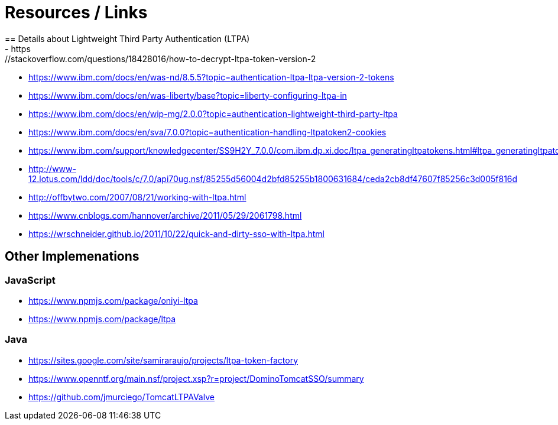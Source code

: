 = Resources / Links
== Details about Lightweight Third Party Authentication (LTPA) 
- https://stackoverflow.com/questions/18428016/how-to-decrypt-ltpa-token-version-2
- https://www.ibm.com/docs/en/was-nd/8.5.5?topic=authentication-ltpa-ltpa-version-2-tokens
- https://www.ibm.com/docs/en/was-liberty/base?topic=liberty-configuring-ltpa-in
- https://www.ibm.com/docs/en/wip-mg/2.0.0?topic=authentication-lightweight-third-party-ltpa
- https://www.ibm.com/docs/en/sva/7.0.0?topic=authentication-handling-ltpatoken2-cookies
- https://www.ibm.com/support/knowledgecenter/SS9H2Y_7.0.0/com.ibm.dp.xi.doc/ltpa_generatingltpatokens.html#ltpa_generatingltpatokens
- http://www-12.lotus.com/ldd/doc/tools/c/7.0/api70ug.nsf/85255d56004d2bfd85255b1800631684/ceda2cb8df47607f85256c3d005f816d
- http://offbytwo.com/2007/08/21/working-with-ltpa.html
- https://www.cnblogs.com/hannover/archive/2011/05/29/2061798.html
- https://wrschneider.github.io/2011/10/22/quick-and-dirty-sso-with-ltpa.html

== Other Implemenations
=== JavaScript
- https://www.npmjs.com/package/oniyi-ltpa
- https://www.npmjs.com/package/ltpa

=== Java
- https://sites.google.com/site/samiraraujo/projects/ltpa-token-factory
- https://www.openntf.org/main.nsf/project.xsp?r=project/DominoTomcatSSO/summary
- https://github.com/jmurciego/TomcatLTPAValve
